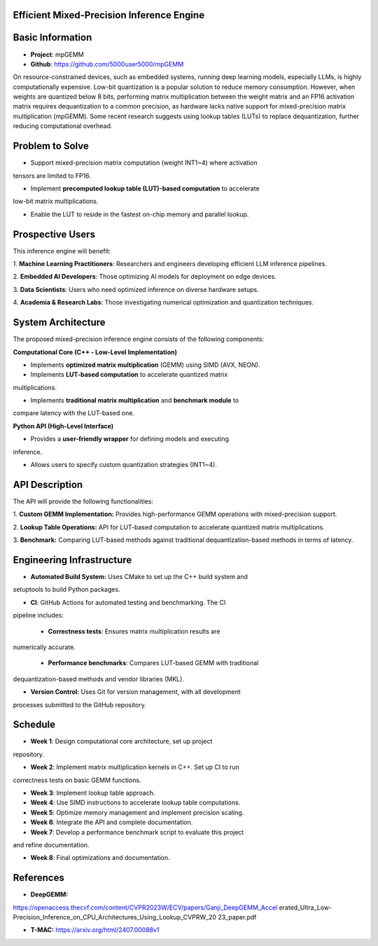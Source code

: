 Efficient Mixed-Precision Inference Engine
=========================================


Basic Information
=================

- **Project**: mpGEMM
- **Github**: https://github.com/5000user5000/mpGEMM

On resource-constrained devices, such as embedded systems, running deep 
learning models, especially LLMs, is highly computationally expensive. Low-bit 
quantization is a popular solution to reduce memory consumption. However, when 
weights are quantized below 8 bits, performing matrix multiplication between 
the weight matrix and an FP16 activation matrix requires dequantization to a 
common precision, as hardware lacks native support for mixed-precision matrix 
multiplication (mpGEMM). Some recent research suggests using lookup tables 
(LUTs) to replace dequantization, further reducing computational overhead.

.. image:: ./img/lut.png


Problem to Solve
================

- Support mixed-precision matrix computation (weight INT1~4) where activation 
tensors are limited to FP16.

- Implement **precomputed lookup table (LUT)-based computation** to accelerate 
low-bit matrix multiplications.

- Enable the LUT to reside in the fastest on-chip memory and parallel lookup.


Prospective Users
=================

This inference engine will benefit:

1. **Machine Learning Practitioners**: Researchers and engineers developing 
efficient LLM inference pipelines.

2. **Embedded AI Developers**: Those optimizing AI models for deployment on 
edge devices.

3. **Data Scientists**: Users who need optimized inference on diverse hardware 
setups.

4. **Academia & Research Labs**: Those investigating numerical optimization 
and quantization techniques.


System Architecture
===================

The proposed mixed-precision inference engine consists of the following 
components:

**Computational Core (C++ - Low-Level Implementation)**

- Implements **optimized matrix multiplication** (GEMM) using SIMD (AVX, NEON).

- Implements **LUT-based computation** to accelerate quantized matrix 
multiplications.

- Implements **traditional matrix multiplication** and **benchmark module** to 
compare latency with the LUT-based one.

**Python API (High-Level Interface)**

- Provides a **user-friendly wrapper** for defining models and executing 
inference.

- Allows users to specify custom quantization strategies (INT1~4).


API Description
===============

The API will provide the following functionalities:

1. **Custom GEMM Implementation:** Provides high-performance GEMM operations 
with mixed-precision support.

2. **Lookup Table Operations:** API for LUT-based computation to accelerate 
quantized matrix multiplications.

3. **Benchmark:** Comparing LUT-based methods against traditional 
dequantization-based methods in terms of latency.


Engineering Infrastructure
==========================

- **Automated Build System:** Uses CMake to set up the C++ build system and 
setuptools to build Python packages.

- **CI**: GitHub Actions for automated testing and benchmarking. The CI 
pipeline includes:

  - **Correctness tests**: Ensures matrix multiplication results are 
numerically accurate.

  - **Performance benchmarks**: Compares LUT-based GEMM with traditional 
dequantization-based methods and vendor libraries (MKL).

- **Version Control:** Uses Git for version management, with all development 
processes submitted to the GitHub repository.


Schedule
========

- **Week 1**: Design computational core architecture, set up project 
repository.

- **Week 2**: Implement matrix multiplication kernels in C++. Set up CI to run 
correctness tests on basic GEMM functions.

- **Week 3**: Implement lookup table approach.

- **Week 4**: Use SIMD instructions to accelerate lookup table computations.

- **Week 5**: Optimize memory management and implement precision scaling.

- **Week 6**: Integrate the API and complete documentation.

- **Week 7**: Develop a performance benchmark script to evaluate this project 
and refine documentation.

- **Week 8**: Final optimizations and documentation.


References
==========

- **DeepGEMM:** 
https://openaccess.thecvf.com/content/CVPR2023W/ECV/papers/Ganji_DeepGEMM_Accel
erated_Ultra_Low-Precision_Inference_on_CPU_Architectures_Using_Lookup_CVPRW_20
23_paper.pdf

- **T-MAC:** https://arxiv.org/html/2407.00088v1
